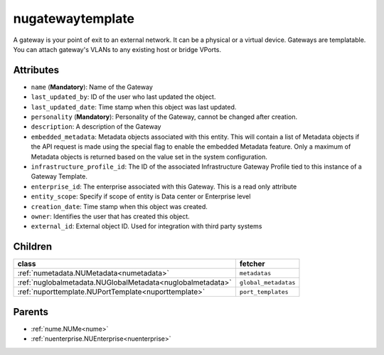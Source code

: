 .. _nugatewaytemplate:

nugatewaytemplate
===========================================

.. class:: nugatewaytemplate.NUGatewayTemplate(bambou.nurest_object.NUMetaRESTObject,):

A gateway is your point of exit to an external network. It can be a physical or a virtual device. Gateways are templatable. You can attach gateway's VLANs to any existing host or bridge VPorts.


Attributes
----------


- ``name`` (**Mandatory**): Name of the Gateway

- ``last_updated_by``: ID of the user who last updated the object.

- ``last_updated_date``: Time stamp when this object was last updated.

- ``personality`` (**Mandatory**): Personality of the Gateway, cannot be changed after creation.

- ``description``: A description of the Gateway

- ``embedded_metadata``: Metadata objects associated with this entity. This will contain a list of Metadata objects if the API request is made using the special flag to enable the embedded Metadata feature. Only a maximum of Metadata objects is returned based on the value set in the system configuration.

- ``infrastructure_profile_id``: The ID of the associated Infrastructure Gateway Profile tied to this instance of a Gateway Template.

- ``enterprise_id``: The enterprise associated with this Gateway. This is a read only attribute

- ``entity_scope``: Specify if scope of entity is Data center or Enterprise level

- ``creation_date``: Time stamp when this object was created.

- ``owner``: Identifies the user that has created this object.

- ``external_id``: External object ID. Used for integration with third party systems




Children
--------

================================================================================================================================================               ==========================================================================================
**class**                                                                                                                                                      **fetcher**

:ref:`numetadata.NUMetadata<numetadata>`                                                                                                                         ``metadatas`` 
:ref:`nuglobalmetadata.NUGlobalMetadata<nuglobalmetadata>`                                                                                                       ``global_metadatas`` 
:ref:`nuporttemplate.NUPortTemplate<nuporttemplate>`                                                                                                             ``port_templates`` 
================================================================================================================================================               ==========================================================================================



Parents
--------


- :ref:`nume.NUMe<nume>`

- :ref:`nuenterprise.NUEnterprise<nuenterprise>`

